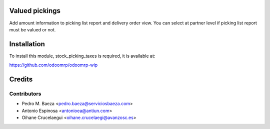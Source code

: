Valued pickings
===============

Add amount information to picking list report and delivery order view.
You can select at partner level if picking list report must be valued or not.

Installation
============

To install this module, stock_picking_taxes is required, it is available at:

https://github.com/odoomrp/odoomrp-wip

Credits
=======

Contributors
------------
* Pedro M. Baeza <pedro.baeza@serviciosbaeza.com>
* Antonio Espinosa <antonioea@antiun.com>
* Oihane Crucelaegui <oihane.crucelaegi@avanzosc.es>
